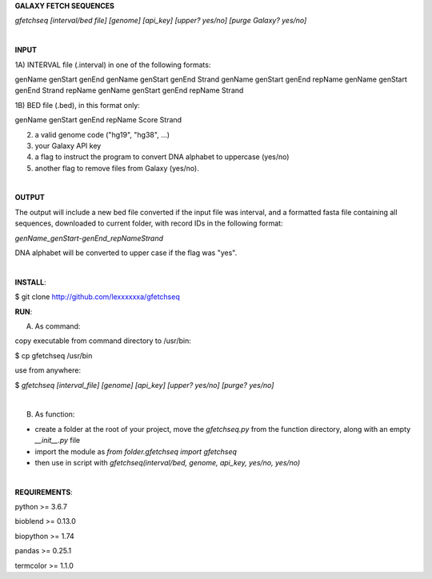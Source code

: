 **GALAXY FETCH SEQUENCES**

*gfetchseq [interval/bed file] [genome] [api_key] [upper? yes/no] [purge Galaxy? yes/no]*

|

**INPUT**

1A) INTERVAL file (.interval) in one of the following formats:

genName genStart genEnd
genName genStart genEnd Strand
genName genStart genEnd repName
genName genStart genEnd Strand repName
genName genStart genEnd repName Strand

1B) BED file (.bed), in this format only: 

genName genStart genEnd repName Score Strand

2) a valid genome code ("hg19", "hg38", ...)

3) your Galaxy API key

4) a flag to instruct the program to convert DNA alphabet to uppercase (yes/no)

5) another flag to remove files from Galaxy (yes/no).

|

**OUTPUT**

The output will include a new bed file converted if the input file was interval, and a formatted fasta file containing all sequences, downloaded to current folder, with record IDs in the following format:

*genName_genStart-genEnd_repNameStrand*

DNA alphabet will be converted to upper case if the flag was "yes".


|

**INSTALL**:

$ git clone http://github.com/lexxxxxxa/gfetchseq

**RUN**:

A) As command:

copy executable from command directory to /usr/bin:

$ cp gfetchseq /usr/bin

use from anywhere:

$ *gfetchseq [interval_file] [genome] [api_key] [upper? yes/no] [purge? yes/no]*

|

B) As function:

- create a folder at the root of your project, move the *gfetchseq.py* from the function directory, along with an empty *__init__.py* file
- import the module as *from folder.gfetchseq import gfetchseq*
- then use in script with *gfetchseq(interval/bed, genome, api_key, yes/no, yes/no)*

|

**REQUIREMENTS**:

python >= 3.6.7

bioblend >= 0.13.0

biopython >= 1.74

pandas >= 0.25.1

termcolor >= 1.1.0
